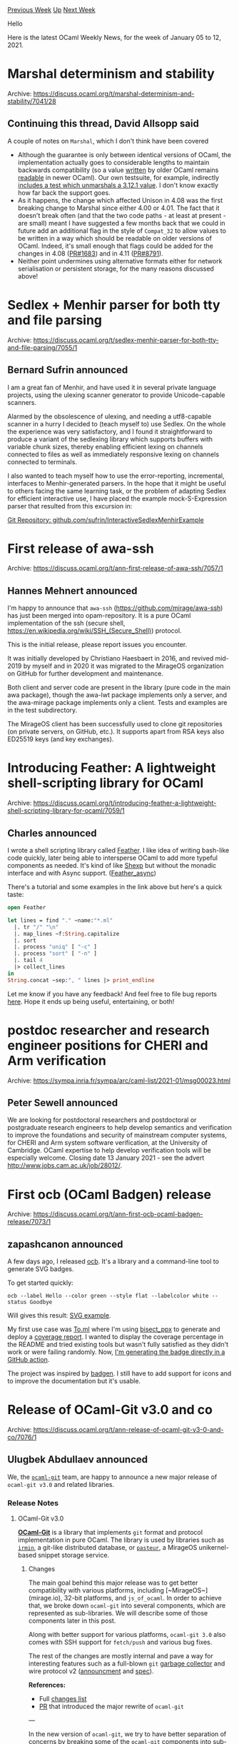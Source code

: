 #+OPTIONS: ^:nil
#+OPTIONS: html-postamble:nil
#+OPTIONS: num:nil
#+OPTIONS: toc:nil
#+OPTIONS: author:nil
#+HTML_HEAD: <style type="text/css">#table-of-contents h2 { display: none } .title { display: none } .authorname { text-align: right }</style>
#+HTML_HEAD: <style type="text/css">.outline-2 {border-top: 1px solid black;}</style>
#+TITLE: OCaml Weekly News
[[http://alan.petitepomme.net/cwn/2021.01.05.html][Previous Week]] [[http://alan.petitepomme.net/cwn/index.html][Up]] [[http://alan.petitepomme.net/cwn/2021.01.19.html][Next Week]]

Hello

Here is the latest OCaml Weekly News, for the week of January 05 to 12, 2021.

#+TOC: headlines 1


* Marshal determinism and stability
:PROPERTIES:
:CUSTOM_ID: 1
:END:
Archive: https://discuss.ocaml.org/t/marshal-determinism-and-stability/7041/28

** Continuing this thread, David Allsopp said


A couple of notes on ~Marshal~, which I don't think have been covered
- Although the guarantee is only between identical versions of OCaml, the implementation actually goes to considerable lengths to maintain backwards compatibility (so a value _written_ by older OCaml remains _readable_ in newer OCaml). Our own testsuite, for example, indirectly [[https://github.com/ocaml/ocaml/blob/trunk/testsuite/tests/lib-hashtbl/compatibility.ml][includes a test which unmarshals a 3.12.1 value]]. I don't know exactly how far back the support goes.
- As it happens, the change which affected Unison in 4.08 was the first breaking change to Marshal since either 4.00 or 4.01. The fact that it doesn't break often (and that the two code paths - at least at present - are small) meant I have suggested a few months back that we could in future add an additional flag in the style of ~Compat_32~ to allow values to be written in a way which should be readable on older versions of OCaml. Indeed, it's small enough that flags could be added for the changes in 4.08 ([[https://github.com/ocaml/ocaml/pull/1683][PR#1683]]) and in 4.11 ([[https://github.com/ocaml/ocaml/pull/8791][PR#8791]]).
- Neither point undermines using alternative formats either for network serialisation or persistent storage, for the many reasons discussed above!
      



* Sedlex + Menhir parser for both tty and file parsing
:PROPERTIES:
:CUSTOM_ID: 2
:END:
Archive: https://discuss.ocaml.org/t/sedlex-menhir-parser-for-both-tty-and-file-parsing/7055/1

** Bernard Sufrin announced


I am a great fan of Menhir, and have used it in several private language projects, using the ulexing
scanner generator to provide Unicode-capable scanners.

Alarmed by the obsolescence of ulexing, and needing a utf8-capable  scanner in a hurry I decided to
(teach myself to) use Sedlex. On the whole the experience was very satisfactory,
and I found it straightforward to produce a variant of the sedlexing library which supports
buffers with variable chunk sizes, thereby enabling efficient lexing on channels connected to
files as well as  immediately responsive lexing on channels connected to terminals.

I also wanted to teach myself how to use the error-reporting, incremental, interfaces to
Menhir-generated parsers. In the hope that it might be useful to others facing the same learning task,
or the problem of adapting Sedlex for efficient interactive use, I have placed the example
mock-S-Expression parser that resulted from this excursion in:

[[https://github.com/sufrin/InteractiveSedlexMenhirExample][Git Repository: github.com/sufrin/InteractiveSedlexMenhirExample]]
      



* First release of awa-ssh
:PROPERTIES:
:CUSTOM_ID: 3
:END:
Archive: https://discuss.ocaml.org/t/ann-first-release-of-awa-ssh/7057/1

** Hannes Mehnert announced


I'm happy to announce that ~awa-ssh~ (https://github.com/mirage/awa-ssh) has just been merged into
opam-repository. It is a pure OCaml implementation of the ssh (secure shell,
https://en.wikipedia.org/wiki/SSH_(Secure_Shell)) protocol.

This is the initial release, please report issues you encounter.

It was initially developed by Christiano Haesbaert in 2016, and revived mid-2019 by myself and in 2020
it was migrated to the MirageOS organization on GitHub for further development and maintenance.

Both client and server code are present in the library (pure code in the main awa package), though the
awa-lwt package implements only a server, and the awa-mirage package implements only a client. Tests
and examples are in the test subdirectory.

The MirageOS client has been successfully used to clone git repositories (on private servers, on
GitHub, etc.). It supports apart from RSA keys also ED25519 keys (and key exchanges).
      



* Introducing Feather: A lightweight shell-scripting library for OCaml
:PROPERTIES:
:CUSTOM_ID: 4
:END:
Archive: https://discuss.ocaml.org/t/introducing-feather-a-lightweight-shell-scripting-library-for-ocaml/7059/1

** Charles announced


I wrote a shell scripting library called [[https://hg.sr.ht/~etc/feather][Feather]]. I like idea of
writing bash-like code quickly, later being able to intersperse OCaml to add more typeful components as
needed. It's kind of like [[https://github.com/janestreet/shexp/][Shexp]] but without the monadic
interface and with Async support. ([[https://hg.sr.ht/~etc/feather_async][Feather_async]])

There's a tutorial and some examples in the link above but here's a quick taste:

#+begin_src ocaml
open Feather

let lines = find "." ~name:"*.ml"
  |. tr "/" "\n"
  |. map_lines ~f:String.capitalize
  |. sort
  |. process "uniq" [ "-c" ]
  |. process "sort" [ "-n" ]
  |. tail 4
  |> collect_lines
in
String.concat ~sep:", " lines |> print_endline
#+end_src
Let me know if you have any feedback! And feel free to file bug reports
[[https://todo.sr.ht/~etc/feather][here]]. Hope it ends up being useful, entertaining, or both!
      



* postdoc researcher and research engineer positions for CHERI and Arm verification
:PROPERTIES:
:CUSTOM_ID: 5
:END:
Archive: https://sympa.inria.fr/sympa/arc/caml-list/2021-01/msg00023.html

** Peter Sewell announced


We are looking for postdoctoral researchers and postdoctoral or
postgraduate research engineers to help develop semantics and verification
to improve the foundations and security of mainstream computer systems, for
CHERI and Arm system software verification, at the University of
Cambridge.  OCaml expertise to help develop verification tools will be
especially welcome. Closing date 13 January 2021 - see the advert
http://www.jobs.cam.ac.uk/job/28012/.
      



* First ocb (OCaml Badgen) release
:PROPERTIES:
:CUSTOM_ID: 6
:END:
Archive: https://discuss.ocaml.org/t/ann-first-ocb-ocaml-badgen-release/7073/1

** zapashcanon announced


A few days ago, I released [[https://github.com/ocamlpro/ocb][ocb]]. It's a library and a command-line
tool to generate SVG badges.

To get started quickly:

#+begin_src shell
ocb --label Hello --color green --style flat --labelcolor white --status Goodbye
#+end_src

Will gives this result: [[https://raw.githubusercontent.com/OCamlPro/ocb/master/example/cli.svg][SVG
example]].

My first use case was [[https://github.com/ocaml-toml/To.ml][To.ml]] where I'm using
[[https://github.com/aantron/bisect_ppx][bisect_ppx]] to generate and deploy a [[https://ocaml-toml.github.io/To.ml/coverage/][coverage
report]]. I wanted to display the coverage percentage in
the README and tried existing tools but wasn't fully satisfied as they didn't work or were failing
randomly. Now, [[https://github.com/ocaml-toml/To.ml/blob/6ac580848ad1d34ec3032da8672bbd9aca203cc4/.github/workflows/deploy.yml#L34][I'm generating the badge directly in a GitHub
action]].

The project was inspired by [[https://github.com/badgen/badgen][badgen]]. I still have to add support for
icons and to improve the documentation but it's usable.
      



* Release of OCaml-Git v3.0 and co
:PROPERTIES:
:CUSTOM_ID: 7
:END:
Archive: https://discuss.ocaml.org/t/ann-release-of-ocaml-git-v3-0-and-co/7076/1

** Ulugbek Abdullaev announced


We, the [[https://github.com/mirage/ocaml-git][~ocaml-git~]] team, are happy to announce a new major
release of ~ocaml-git v3.0~ and related libraries.

*** Release Notes

**** OCaml-Git v3.0

[[https://github.com/mirage/ocaml-git][*OCaml-Git*]] is a library that implements  ~git~ format and
protocol implementation in pure OCaml. The library is used by libraries such as
[[https://github.com/mirage/irmin][~irmin~]], a git-like distributed database, or
[[https://github.com/dinosaure/pasteur][~pasteur~]], a MirageOS unikernel-based snippet storage service.

***** Changes

The main goal behind this major release was to get better compatibility with various platforms,
including [~MirageOS~](mirage.io), 32-bit platforms, and ~js_of_ocaml~. In order to achieve that, we
broke down ~ocaml-git~ into several components, which are represented as sub-libraries. We will
describe some of those components later in this post.

Along with better support for various platforms, ~ocaml-git 3.0~  also comes with SSH support for
~fetch/push~ and various bug fixes.

The rest of the changes are mostly internal and pave a way for interesting features such as a
full-blown ~git~ [[https://git-scm.com/docs/git-gc][garbage collector]] and wire protocol v2
([[https://opensource.googleblog.com/2018/05/introducing-git-protocol-version-2.html][announcment]] and
[[https://github.com/git/git/blob/master/Documentation/technical/protocol-v2.txt][spec]]).

*References:*

- Full [[https://github.com/mirage/ocaml-git/blob/master/CHANGES.md][changes list]]
- [[https://github.com/mirage/ocaml-git/pull/395][PR]] that introduced the major rewrite of ~ocaml-git~

---

In the new version of ~ocaml-git~, we try to have better separation of concerns by breaking some of the
~ocaml-git~ components into sub-libraries, which do not contain ~git~-specific logic and can be reused
for other purposes.

**** Carton

Git uses [[https://github.com/git/git/blob/master/Documentation/technical/pack-format.txt][PACK files]]
to store old git objects such as commits and transfer objects over wire using git's wire protocols
(~git-nss~ library mentioned below implements
[[https://github.com/git/git/blob/master/Documentation/technical/pack-protocol.txt][v1]] of the protocol;
[[https://github.com/git/git/blob/master/Documentation/technical/protocol-v2.txt][v2]] implementation is
in progress).

[[https://github.com/mirage/ocaml-git/tree/master/src/carton][*Carton*]] is a library to work with PACK
files. The library does not contain git-specific code, so one can easily reuse the library and PACK
format for non-git objects. One can see how ~ocaml-git~ uses ~carton~ for its purposes
[[https://github.com/mirage/ocaml-git/tree/master/src/carton-git][here]].

*References:*

- [[https://github.com/mirage/ocaml-git/issues/375][PR]] that introduces ~carton~

**** Git-NSS (Not So Smart)

When one wants to synchronize with a remote repository using git, they need to use ~git fetch/push~.
Communication and synchronization/negotiation is defined by git *wire protocol*, which has two
versions: older version 1 and newer leaner version 2. The protocols are defined for four wire
transports: HTTP(S), SSH, and ~git://~ (TCP).

[[https://github.com/mirage/ocaml-git/tree/master/src/not-so-smart][~Not-So-Smart~]] library is a library
that allows for such synchronization based on the git wire protocols but without git-specific code,
meaning that files being fetched do not need to be git objects or that there is no assumptions on the
"repository" that one is synchronizing with. So, as well as ~carton~, the library aims to be reusable
for other purposes.

This release features support for SSH using [[https://github.com/mirage/awa-ssh][awa-ssh]] by @hannesm
(see [[https://discuss.ocaml.org/t/ann-first-release-of-awa-ssh/7057][the release]]), support for
[[https://git-scm.com/docs/partial-clone][partial-clone]] (of various ~depth~), and memory consumption
fixes for unikernels.

*Note 1:* The library's name "Not so smart" is a play on the git's "smart" protocol, a part of wire
protocol v1 over HTTP(S) transport.

*Note 2:* only client side logic is implemented for wire protocols. The server-side is planned but not
yet implemented. One can use ~git~ as the server for now.

**** Mimic

[[https://github.com/mirage/ocaml-git/tree/master/src/mimic][*Mimic*]] is a small reimplementation of
[[https://github.com/mirage/ocaml-conduit][~conduit~]], a library that helps to abstract over a transport
protocol such as HTTP(S) or SSH. In other words, the code using ~mimic~ can deal not with different
types that represent an HTTP or SSH connection, but just deal, e.g., read from or write to, with a
~flow~ value, which hides protocol-specific details under its hood.

---

There are several independent libraries that were upgraded along with ~ocaml-git 3.0~.

**** Duff v0.3

[[https://github.com/mirage/duff][*Duff*]] is a library that implements git's
[[http://www.xmailserver.org/xdiff-lib.html][~libXdiff~]] (~xdiff~ algorithm) in OCaml. PACK files use a
binary diff algorithm, ~xdiff~, to compress binary data. More on the project
[[https://github.com/mirage/duff][page]] and release
[[https://discuss.ocaml.org/t/ann-ocaml-git-2-0/2740][notes]] for ~ocaml-git 2.0~.

***** Changes

This release fixes the support for 32-bit architecture platforms.

**** Encore v0.7

[[https://github.com/mirage/encore][*Encore*]] is a library that can create an encoder/decoder based on
the format given. It also ensures isomorphism by construction.

***** Changes

Extensive changes to the API. See the project page.

**** Decompress v1.2.0

[[https://github.com/mirage/decompress][*Decompress*]] is an OCaml implementation of certain
decompression algorithms such as ~Zlib~, ~Gzip~, etc.

***** Changes

~ocaml-git 3.0~ uses new version of ~decompress~ with extensive performance improvements documented in
*Tarides's* blog [[https://tarides.com/blog/2019-08-26-decompress-the-new-decompress-api][API changes]]
and [[https://tarides.com/blog/2019-09-13-decompress-experiences-with-ocaml-optimization][performance
improvements]].

We'd be happy to get your feedback or questions! :-)
      



* Other OCaml News
:PROPERTIES:
:CUSTOM_ID: 8
:END:
** From the ocamlcore planet blog


Here are links from many OCaml blogs aggregated at [[http://ocaml.org/community/planet/][OCaml Planet]].

- [[https://seb.mondet.org/b/0010-delphi-challenge-post-vivum.html][How We Lost at The Delphi Oracle Challenge]]
- [[https://tarides.com/blog/2020-12-14-tarides-sponsors-the-oxbridge-women-in-computer-science-conference-2020][Tarides sponsors the Oxbridge Women in Computer Science Conference 2020]]
- [[https://coq.inria.fr/news/coq-8-12-2-is-out.html][Coq 8.12.2 is out]]
- [[https://frama-c.com/fc-plugins/metacsl.html][First release of MetAcsl plugin]]
- [[https://mirage.io/blog/announcing-mirage-310-release][Announcing MirageOS 3.10]]
- [[https://rescript-lang.org/blog/bucklescript-release-8-4][ ReScript 8.4]]
- [[https://coq.inria.fr/news/coq-8-13beta1-is-out.html][Coq 8.13+beta1 is out]]
      



* Old CWN
:PROPERTIES:
:UNNUMBERED: t
:END:

If you happen to miss a CWN, you can [[mailto:alan.schmitt@polytechnique.org][send me a message]] and I'll mail it to you, or go take a look at [[http://alan.petitepomme.net/cwn/][the archive]] or the [[http://alan.petitepomme.net/cwn/cwn.rss][RSS feed of the archives]].

If you also wish to receive it every week by mail, you may subscribe [[http://lists.idyll.org/listinfo/caml-news-weekly/][online]].

#+BEGIN_authorname
[[http://alan.petitepomme.net/][Alan Schmitt]]
#+END_authorname
